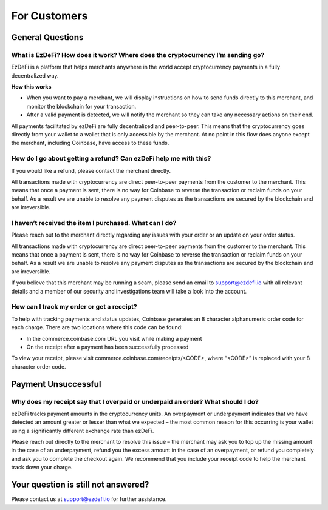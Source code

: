 For Customers
==============================================================================================

General Questions
----------------------------------------------------------------------------------------------

What is EzDeFi? How does it work? Where does the cryptocurrency I’m sending go?
^^^^^^^^^^^^^^^^^^^^^^^^^^^^^^^^^^^^^^^^^^^^^^^^^^^^^^^^^^^^^^^^^^^^^^^^^^^^^^^^^^^^^^^^^^^^^^
EzDeFi is a platform that helps merchants anywhere in the world accept cryptocurrency payments in a fully decentralized way.

**How this works**

* When you want to pay a merchant, we will display instructions on how to send funds directly to this merchant, and monitor the blockchain for your transaction.

* After a valid payment is detected, we will notify the merchant so they can take any necessary actions on their end.

All payments facilitated by ezDeFi are fully decentralized and peer-to-peer. This means that the cryptocurrency goes directly from your wallet to a wallet that is only accessible by the merchant. At no point in this flow does anyone except the merchant, including Coinbase, have access to these funds.

How do I go about getting a refund? Can ezDeFi help me with this?
^^^^^^^^^^^^^^^^^^^^^^^^^^^^^^^^^^^^^^^^^^^^^^^^^^^^^^^^^^^^^^^^^^^^^^^^^^^^^^^^^^^^^^^^^^^^^^
If you would like a refund, please contact the merchant directly.

All transactions made with cryptocurrency are direct peer-to-peer payments from the customer to the merchant. This means that once a payment is sent, there is no way for Coinbase to reverse the transaction or reclaim funds on your behalf. As a result we are unable to resolve any payment disputes as the transactions are secured by the blockchain and are irreversible.

I haven’t received the item I purchased. What can I do?
^^^^^^^^^^^^^^^^^^^^^^^^^^^^^^^^^^^^^^^^^^^^^^^^^^^^^^^^^^^^^^^^^^^^^^^^^^^^^^^^^^^^^^^^^^^^^^
Please reach out to the merchant directly regarding any issues with your order or an update on your order status.

All transactions made with cryptocurrency are direct peer-to-peer payments from the customer to the merchant. This means that once a payment is sent, there is no way for Coinbase to reverse the transaction or reclaim funds on your behalf. As a result we are unable to resolve any payment disputes as the transactions are secured by the blockchain and are irreversible.

If you believe that this merchant may be running a scam, please send an email to support@ezdefi.io  with all relevant details and a member of our security and investigations team will take a look into the account.

How can I track my order or get a receipt?
^^^^^^^^^^^^^^^^^^^^^^^^^^^^^^^^^^^^^^^^^^^^^^^^^^^^^^^^^^^^^^^^^^^^^^^^^^^^^^^^^^^^^^^^^^^^^^
To help with tracking payments and status updates, Coinbase generates an 8 character alphanumeric order code for each charge. There are two locations where this code can be found:

* In the commerce.coinbase.com URL you visit while making a payment

* On the receipt after a payment has been successfully processed

To view your receipt, please visit commerce.coinbase.com/receipts/<CODE>, where “<CODE>” is replaced with your 8 character order code.

Payment Unsuccessful
----------------------------------------------------------------------------------------------

Why does my receipt say that I overpaid or underpaid an order? What should I do?
^^^^^^^^^^^^^^^^^^^^^^^^^^^^^^^^^^^^^^^^^^^^^^^^^^^^^^^^^^^^^^^^^^^^^^^^^^^^^^^^^^^^^^^^^^^^^^
ezDeFi tracks payment amounts in the cryptocurrency units. An overpayment or underpayment indicates that we have detected an amount greater or lesser than what we expected – the most common reason for this occurring is your wallet using a significantly different exchange rate than ezDeFi.

Please reach out directly to the merchant to resolve this issue – the merchant may ask you to top up the missing amount in the case of an underpayment, refund you the excess amount in the case of an overpayment, or refund you completely and ask you to complete the checkout again. We recommend that you include your receipt code to help the merchant track down your charge.

Your question is still not answered?
----------------------------------------------------------------------------------------------
Please contact us at support@ezdefi.io for further assistance.
